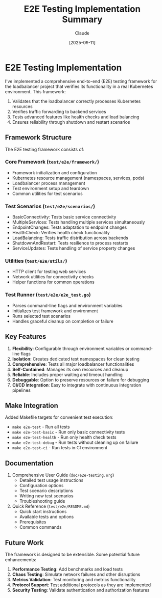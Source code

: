 #+TITLE: E2E Testing Implementation Summary
#+AUTHOR: Claude
#+DATE: [2025-09-11]

* E2E Testing Implementation

I've implemented a comprehensive end-to-end (E2E) testing framework for the loadbalancer project that verifies its functionality in a real Kubernetes environment. This framework:

1. Validates that the loadbalancer correctly processes Kubernetes resources
2. Verifies traffic forwarding to backend services
3. Tests advanced features like health checks and load balancing
4. Ensures reliability through shutdown and restart scenarios

** Framework Structure

The E2E testing framework consists of:

*** Core Framework (~test/e2e/framework/~)
- Framework initialization and configuration
- Kubernetes resource management (namespaces, services, pods)
- Loadbalancer process management
- Test environment setup and teardown
- Common utilities for test scenarios

*** Test Scenarios (~test/e2e/scenarios/~)
- BasicConnectivity: Tests basic service connectivity
- MultipleServices: Tests handling multiple services simultaneously
- EndpointChanges: Tests adaptation to endpoint changes
- HealthCheck: Verifies health check functionality
- LoadBalancing: Tests traffic distribution across backends
- ShutdownAndRestart: Tests resilience to process restarts
- ServiceUpdates: Tests handling of service property changes

*** Utilities (~test/e2e/utils/~)
- HTTP client for testing web services
- Network utilities for connectivity checks
- Helper functions for common operations

*** Test Runner (~test/e2e/e2e_test.go~)
- Parses command-line flags and environment variables
- Initializes test framework and environment
- Runs selected test scenarios
- Handles graceful cleanup on completion or failure

** Key Features

1. *Flexibility*: Configurable through environment variables or command-line flags
2. *Isolation*: Creates dedicated test namespaces for clean testing
3. *Comprehensive*: Tests all major loadbalancer functionalities
4. *Self-Contained*: Manages its own resources and cleanup
5. *Reliable*: Includes proper waiting and timeout handling
6. *Debuggable*: Option to preserve resources on failure for debugging
7. *CI/CD Integration*: Easy to integrate with continuous integration pipelines

** Make Integration

Added Makefile targets for convenient test execution:
- ~make e2e-test~ - Run all tests
- ~make e2e-test-basic~ - Run only basic connectivity tests
- ~make e2e-test-health~ - Run only health check tests
- ~make e2e-test-debug~ - Run tests without cleaning up on failure
- ~make e2e-test-ci~ - Run tests in CI environment

** Documentation

1. Comprehensive User Guide (~doc/e2e-testing.org~)
   - Detailed test usage instructions
   - Configuration options
   - Test scenario descriptions
   - Writing new test scenarios
   - Troubleshooting guide

2. Quick Reference (~test/e2e/README.md~)
   - Quick start instructions
   - Available tests and options
   - Prerequisites
   - Common commands

** Future Work

The framework is designed to be extensible. Some potential future enhancements:

1. *Performance Testing*: Add benchmarks and load tests
2. *Chaos Testing*: Simulate network failures and other disruptions
3. *Metrics Validation*: Test monitoring and metrics functionality
4. *Protocol Support*: Test additional protocols as they are implemented
5. *Security Testing*: Validate authentication and authorization features